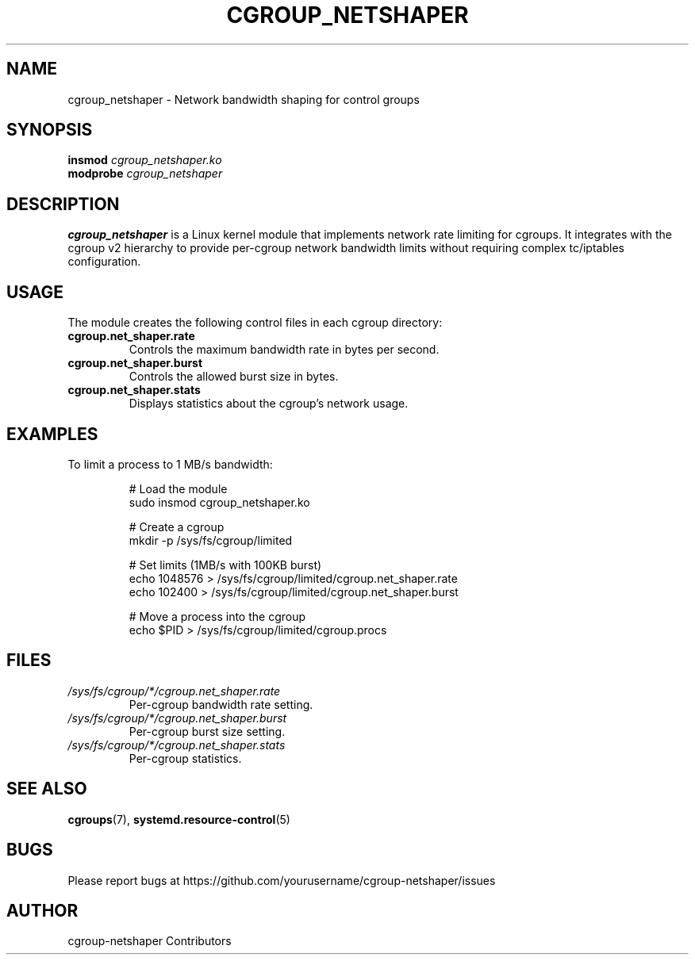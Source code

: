 .TH CGROUP_NETSHAPER 8 "April 2025" "Version 0.1.0" "System Administration"

.SH NAME
cgroup_netshaper \- Network bandwidth shaping for control groups

.SH SYNOPSIS
.B insmod
.I cgroup_netshaper.ko
.br
.B modprobe
.I cgroup_netshaper

.SH DESCRIPTION
.B cgroup_netshaper
is a Linux kernel module that implements network rate limiting for cgroups.
It integrates with the cgroup v2 hierarchy to provide per-cgroup network
bandwidth limits without requiring complex tc/iptables configuration.

.SH USAGE
The module creates the following control files in each cgroup directory:

.TP
.B cgroup.net_shaper.rate
Controls the maximum bandwidth rate in bytes per second.

.TP
.B cgroup.net_shaper.burst
Controls the allowed burst size in bytes.

.TP
.B cgroup.net_shaper.stats
Displays statistics about the cgroup's network usage.

.SH EXAMPLES
.PP
To limit a process to 1 MB/s bandwidth:

.RS
.nf
# Load the module
sudo insmod cgroup_netshaper.ko

# Create a cgroup
mkdir -p /sys/fs/cgroup/limited

# Set limits (1MB/s with 100KB burst)
echo 1048576 > /sys/fs/cgroup/limited/cgroup.net_shaper.rate
echo 102400 > /sys/fs/cgroup/limited/cgroup.net_shaper.burst

# Move a process into the cgroup
echo $PID > /sys/fs/cgroup/limited/cgroup.procs
.fi
.RE

.SH FILES
.TP
.I /sys/fs/cgroup/*/cgroup.net_shaper.rate
Per-cgroup bandwidth rate setting.

.TP
.I /sys/fs/cgroup/*/cgroup.net_shaper.burst
Per-cgroup burst size setting.

.TP
.I /sys/fs/cgroup/*/cgroup.net_shaper.stats
Per-cgroup statistics.

.SH SEE ALSO
.BR cgroups (7),
.BR systemd.resource-control (5)

.SH BUGS
Please report bugs at https://github.com/yourusername/cgroup-netshaper/issues

.SH AUTHOR
cgroup-netshaper Contributors